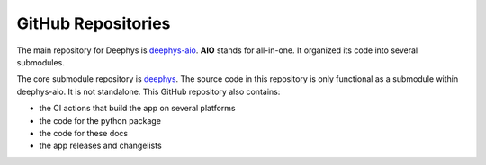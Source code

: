 ===================
GitHub Repositories
===================

The main repository for Deephys is `deephys-aio <https://github.com/mjgroth/deephys-aio>`_. **AIO** stands for all-in-one. It organized its code into several submodules.

The core submodule repository is `deephys <https://github.com/mjgroth/deephys>`_. The source code in this repository is only functional as a submodule within deephys-aio. It is not standalone. This GitHub repository also contains:

- the CI actions that build the app on several platforms
  
- the code for the python package
  
- the code for these docs
  
- the app releases and changelists
  